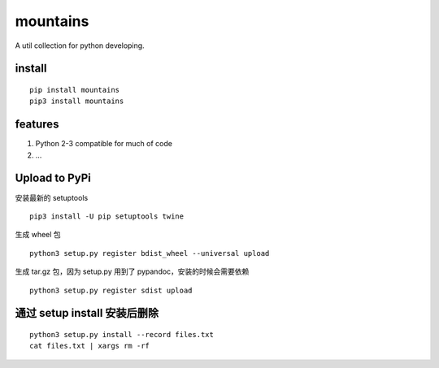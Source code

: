 mountains
=========

|travis-ci| |Coverage Status| |pypi package|

A util collection for python developing.

install
-------

::

    pip install mountains
    pip3 install mountains

features
--------

1. Python 2-3 compatible for much of code
2. …

Upload to PyPi
--------------

安装最新的 setuptools

::

    pip3 install -U pip setuptools twine

生成 wheel 包

::

    python3 setup.py register bdist_wheel --universal upload

生成 tar.gz 包，因为 setup.py 用到了 pypandoc，安装的时候会需要依赖

::

    python3 setup.py register sdist upload

通过 setup install 安装后删除
-----------------------------

::

    python3 setup.py install --record files.txt
    cat files.txt | xargs rm -rf

.. |travis-ci| image:: https://travis-ci.org/restran/mountains.svg?branch=master
   :target: https://travis-ci.org/restran/mountains
.. |Coverage Status| image:: https://coveralls.io/repos/github/restran/mountains/badge.svg?branch=master
   :target: https://coveralls.io/github/restran/mountains?branch=master
.. |pypi package| image:: https://img.shields.io/pypi/v/mountains.svg
   :target: https://pypi.python.org/pypi/mountains/
